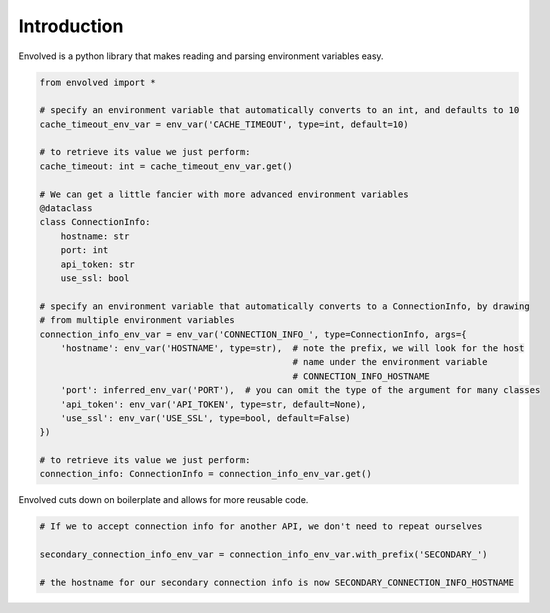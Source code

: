 Introduction
===============
Envolved is a python library that makes reading and parsing environment variables easy.

.. code-block::

    from envolved import *

    # specify an environment variable that automatically converts to an int, and defaults to 10
    cache_timeout_env_var = env_var('CACHE_TIMEOUT', type=int, default=10)

    # to retrieve its value we just perform:
    cache_timeout: int = cache_timeout_env_var.get()

    # We can get a little fancier with more advanced environment variables
    @dataclass
    class ConnectionInfo:
        hostname: str
        port: int
        api_token: str
        use_ssl: bool

    # specify an environment variable that automatically converts to a ConnectionInfo, by drawing
    # from multiple environment variables
    connection_info_env_var = env_var('CONNECTION_INFO_', type=ConnectionInfo, args={
        'hostname': env_var('HOSTNAME', type=str),  # note the prefix, we will look for the host
                                                    # name under the environment variable
                                                    # CONNECTION_INFO_HOSTNAME
        'port': inferred_env_var('PORT'),  # you can omit the type of the argument for many classes
        'api_token': env_var('API_TOKEN', type=str, default=None),
        'use_ssl': env_var('USE_SSL', type=bool, default=False)
    })

    # to retrieve its value we just perform:
    connection_info: ConnectionInfo = connection_info_env_var.get()

Envolved cuts down on boilerplate and allows for more reusable code.

.. code-block::

    # If we to accept connection info for another API, we don't need to repeat ourselves

    secondary_connection_info_env_var = connection_info_env_var.with_prefix('SECONDARY_')

    # the hostname for our secondary connection info is now SECONDARY_CONNECTION_INFO_HOSTNAME

